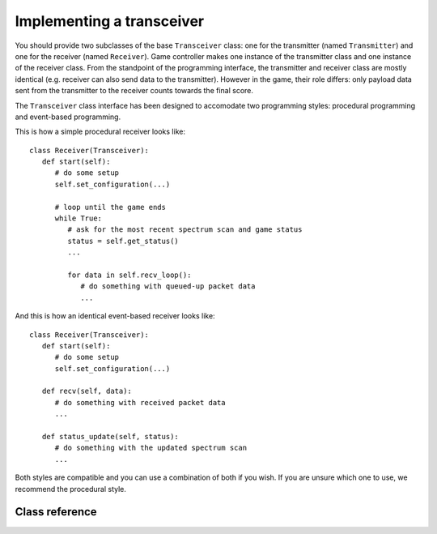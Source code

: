 .. vim:sw=3 ts=3 expandtab tw=78

Implementing a transceiver
==========================

You should provide two subclasses of the base ``Transceiver`` class:
one for the transmitter (named ``Transmitter``) and one for the receiver
(named ``Receiver``). Game controller makes one instance of the transmitter
class and one instance of the receiver class.  From the standpoint of the
programming interface, the transmitter and receiver class are mostly
identical (e.g. receiver can also send data to the transmitter). However in
the game, their role differs: only payload data sent from the transmitter
to the receiver counts towards the final score.

The ``Transceiver`` class interface has been designed to accomodate two
programming styles: procedural programming and event-based programming.

This is how a simple procedural receiver looks like::

   class Receiver(Transceiver):
      def start(self):
         # do some setup
         self.set_configuration(...)

         # loop until the game ends
         while True:
            # ask for the most recent spectrum scan and game status
            status = self.get_status()
            ...

            for data in self.recv_loop():
               # do something with queued-up packet data
               ...

And this is how an identical event-based receiver looks like::

   class Receiver(Transceiver):
      def start(self):
         # do some setup
         self.set_configuration(...)

      def recv(self, data):
         # do something with received packet data
         ...

      def status_update(self, status):
         # do something with the updated spectrum scan
         ...

Both styles are compatible and you can use a combination of both if you wish.
If you are unsure which one to use, we recommend the procedural style.

Class reference
---------------

.. py:class:: Transceiver

   You should override the following methods in the ``Transceiver`` class to
   create your transmitter and receiver classes. Do not override or use any
   members prefixed with an underscore (``_``). These are for internal use
   only.

   .. py:method:: start()

      Called by the game controller upon the start of the game. This method
      can perform any set-up required by the transceiver.

      Once this method returns, the game controller's event loop will start
      calling ``recv()`` and ``status_update()`` methods as corresponding
      events occur. You can however prevent this method from returning and use
      it to implement your own loop, as in the procedural example above. Of
      course, other players will not wait until your ``start()`` returns.

      If left unimplemented, this method does nothing.

   .. py:method:: recv(packet)

      Called by the game controller when the transceiver receives a packet
      (e.g. called on the receiver side when the transmitter side issued a
      send() and the packet was successfully received).

      Note that you do not need to override this method for the received
      payload to be counted towards your score. Overriding is only useful when
      you want to respond to a successfull reception of a packet or you want
      to do something with the data in the packet sent by the transmitter.

      ``packet`` is a ``RadioPacket`` object containing the string that was
      passed to ``send()`` on the transmitting side.

      If left unimplemented, this method does nothing.

   .. py:method:: status_update(status):

      Called by the game controller periodically with updates on the state of
      the game.

      ``status`` is a ``GameStatus`` object.

      If left unimplemented, this method does nothing.

   From these overriden methods you can call the following methods to control
   your transceiver:

   .. py:method:: set_configuration(frequency, bandwidth, power)

      Set up the transceiver for transmission or reception of packets on the
      specified central frequency, power and bandwidth.

      .. warning::
         FIXME: this is very hardware specific.

      At the moment, ``frequency`` is specified as channel number from 0 to
      255.

      ``bandwidth`` is specified as an integer specifying the radio bitrate:
      
      =============  =======
      ``bandwidth``  bitrate
      =============  =======
      0              50 kbps
      1              100 kbps
      2              200 kbps
      3              400 kbps
      =============  =======

      Note that higher bitrates consume more radio spectrum.

      ``power`` is specified as an integer specifying the transmission power:

      =========  =====
      ``power``  dBm
      =========  =====
      0          0
      1          -2
      2          -4
      3          -6
      4          -8
      5          -10
      6          -12
      7          -14
      8          -16
      9          -18
      10         -20
      11         -22
      12         -24
      13         -26
      14         -28
      15         -30
      16         < -55
      =========  =====


   .. py:method:: get_configuration()

      Returns a ``(frequency, bandwidth, power)`` tuple containing the current
      transmission or reception configuration.

      .. warning::
         FIXME: currently unimplemented

   .. py:method:: send(data=None)

      Send a data packet over the air. On the reception side, the ``recv()``
      method will be called upon the reception of the packet.

      ``data`` is an optional parameter that allows inclusion of an arbitrary
      string into the packet. On the reception side, this string is passed to
      the ``recv()`` method in the ``data`` field of the ``RadioPacket``
      object.

      Note that the length is limited by the maximum packet size supported by
      the radio (as returned by ``get_packet_size()``). Longer strings will
      raise a ``RadioError`` exception.

      Upon successfull reception of the packet on the receiver side, ``n``
      bytes are counted towards the player's score, where ``n = packet_size -
      len(data)``.

   .. py:method:: get_status():

      Returns the current state of the game in a ``GameStatus`` object.

   .. py:method: recv_loop(timeout=1.):

      Returns an iterator over the packets in the receive queue. Packets are
      returned as ``RadioPacket`` objects.

      ``timeout`` specifies the receive timeout. Iteration will stop if the
      queue is empty and no packets have been received for the specified
      number of seconds (note that floating point values < 1 are supported)

   The following methods can be used to query the capabilities of the testbed.
   You can use them if your want to automatically adapt your algorithm to the
   testbed it is running on. If you are targeting just one testbed, you can
   ignore this part.

   .. py:method:: get_frequency_range()

      .. warning::
         FIXME: currently unimplemented

   .. py:method:: get_power_range()

      .. warning::
         FIXME: currently unimplemented

   .. py:method:: get_bandwidth_range()

      .. warning::
         FIXME: currently unimplemented

   .. py:method:: get_packet_size()

      Returns maximum number of bytes that can be passed to ``send()``.


.. py:class:: GameStatus

   The ``GameStatus`` class contains the current status of the game. The
   following attributes are defined:

   .. py:attribute:: spectrum

      This attribute contains the current state of the radio spectrum.

      ``spectrum`` is a list of floating point values. Each value is received
      power in a frequency channel in decibels, as seen at the antenna of the
      spectrum sensor observing the game. Frequency channels are the same as
      ones used by ``set_configuration()``. Reported power levels are
      relative.

      For example, if ``spectrum[10] == -60``, that means that -60 dB of power
      have been seen by the sensor on the radio channel obtained by
      ``set_configuration(10, x, y)``.

      Note ``send()`` radio transmissions typically occupy several radio channels
      around the specified central frequency specified by
      ``set_configuration()``. Number of occupied channels is
      determined by the specified bitrate.

      .. warning::
         This is very hardware specific. Also, it does not currently cover all
         channels available through ``set_configuration()`` due to CPU load
         restrictions.

.. py:class:: RadioPacket

   A ``RadioPacket`` object is passed to the receiving transceiver for each
   successfully received packet. The following attributes are defined:

   .. py:attribute:: data

      This attribute contains the string that was passed to the ``send()``
      method on the transmitting side.
